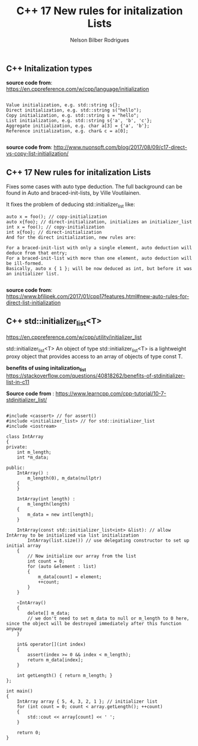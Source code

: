 #+title: C++ 17 New rules for initalization Lists
#+author: Nelson Bilber Rodrigues


** C++ Initalization types

*source code from*: https://en.cppreference.com/w/cpp/language/initialization

#+begin_src C++

Value initialization, e.g. std::string s{};
Direct initialization, e.g. std::string s("hello");
Copy initialization, e.g. std::string s = "hello";
List initialization, e.g. std::string s{'a', 'b', 'c'};
Aggregate initialization, e.g. char a[3] = {'a', 'b'};
Reference initialization, e.g. char& c = a[0];

#+end_src

*source code from*: http://www.nuonsoft.com/blog/2017/08/09/c17-direct-vs-copy-list-initialization/


** C++ 17 New rules for initalization Lists

Fixes some cases with auto type deduction. The full background can be found in Auto and braced-init-lists, by Ville Voutilainen.

It fixes the problem of deducing std::initializer_list like:

#+BEGIN_SRC C++
auto x = foo(); // copy-initialization
auto x{foo}; // direct-initialization, initializes an initializer_list
int x = foo(); // copy-initialization
int x{foo}; // direct-initialization
And for the direct initialization, new rules are:

For a braced-init-list with only a single element, auto deduction will deduce from that entry;
For a braced-init-list with more than one element, auto deduction will be ill-formed.
Basically, auto x { 1 }; will be now deduced as int, but before it was an initializer list.

#+END_SRC


*source code from*: https://www.bfilipek.com/2017/01/cpp17features.html#new-auto-rules-for-direct-list-initialization


** C++ std::initializer_list<T>

https://en.cppreference.com/w/cpp/utility/initializer_list

std::initializer_list<T>
An object of type std::initializer_list<T> is a lightweight proxy object that provides access to an array of objects of type const T.

*benefits of using initalization_list*
https://stackoverflow.com/questions/40818262/benefits-of-stdinitializer-list-in-c11

*Source code from* : https://www.learncpp.com/cpp-tutorial/10-7-stdinitializer_list/

#+BEGIN_SRC C++

#include <cassert> // for assert()
#include <initializer_list> // for std::initializer_list
#include <iostream>
 
class IntArray
{
private:
	int m_length;
	int *m_data;
 
public:
	IntArray() :
		m_length(0), m_data(nullptr)
	{
	}
 
	IntArray(int length) :
		m_length(length)
	{
		m_data = new int[length];
	}
 
	IntArray(const std::initializer_list<int> &list): // allow IntArray to be initialized via list initialization
		IntArray(list.size()) // use delegating constructor to set up initial array
	{
		// Now initialize our array from the list
		int count = 0;
		for (auto &element : list)
		{
			m_data[count] = element;
			++count;
		}
	}
 
	~IntArray()
	{
		delete[] m_data;
		// we don't need to set m_data to null or m_length to 0 here, since the object will be destroyed immediately after this function anyway
	}
 
	int& operator[](int index)
	{
		assert(index >= 0 && index < m_length);
		return m_data[index];
	}
 
	int getLength() { return m_length; }
};
 
int main()
{
	IntArray array { 5, 4, 3, 2, 1 }; // initializer list
	for (int count = 0; count < array.getLength(); ++count)
	{
		std::cout << array[count] << ' ';
	}
 
	return 0;
}

#+END_SRC
